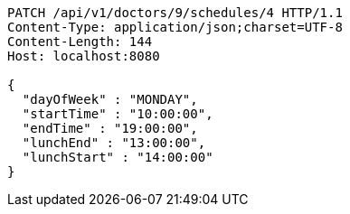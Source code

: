 [source,http,options="nowrap"]
----
PATCH /api/v1/doctors/9/schedules/4 HTTP/1.1
Content-Type: application/json;charset=UTF-8
Content-Length: 144
Host: localhost:8080

{
  "dayOfWeek" : "MONDAY",
  "startTime" : "10:00:00",
  "endTime" : "19:00:00",
  "lunchEnd" : "13:00:00",
  "lunchStart" : "14:00:00"
}
----